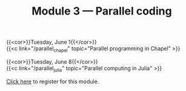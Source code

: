 #+title: Module 3 — Parallel coding
#+slug: parallel

{{<cor>}}Tuesday, June 1{{</cor>}} \\
{{<c link="/parallel_chapel" topic="Parallel programming in Chapel" >}}

{{<cor>}}Tuesday, June 8{{</cor>}} \\
{{<c link="/parallel_julia" topic="Parallel computing in Julia" >}}

#+BEGIN_export html
<a href="https://www.eventbrite.ca/e/149982540817" target="_blank">Click here</a> to register for this module.
#+END_export
